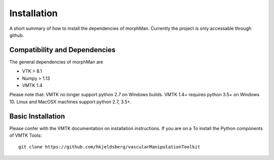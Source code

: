 .. title:: Installation

============
Installation
============

A short summary of how to install the dependencies of morphMan. 
Currently the project is only accessable through github.


Compatibility and Dependencies
==============================

The general dependencies of morphMan are 

* VTK > 8.1
* Numpy > 1.13
* VMTK 1.4

Please note that: VMTK no longer support python 2.7 on Windows builds. 
VMTK 1.4+ requires python 3.5+ on Windows 10. 
Linux and MacOSX machines support python 2.7, 3.5+. 

Basic Installation
==================

Please confer with the VMTK documentation  on installation instructions. If you are on a 
To install the Python components of VMTK Tools::

  git clone https://github.com/hkjeldsberg/vascularManipulationToolkit

